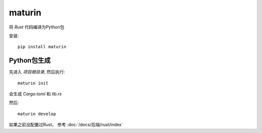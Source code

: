 =====================================
maturin
=====================================


.. post:: 2023-02-20 22:06:49
  :tags: python, python三方库
  :category: 后端
  :author: YanQue
  :location: CD
  :language: zh-cn


将 `Rust` 代码编译为Python包

安装::

  pip install maturin

Python包生成
=====================================

先进入 `项目根目录`, 然后执行::

  maturin init

会生成 `Cargo.toml` 和 `lib.rs`

然后::

  maturin develop

如果之前没配置过Rust， 参考 :doc:`/docs/后端/rust/index`



